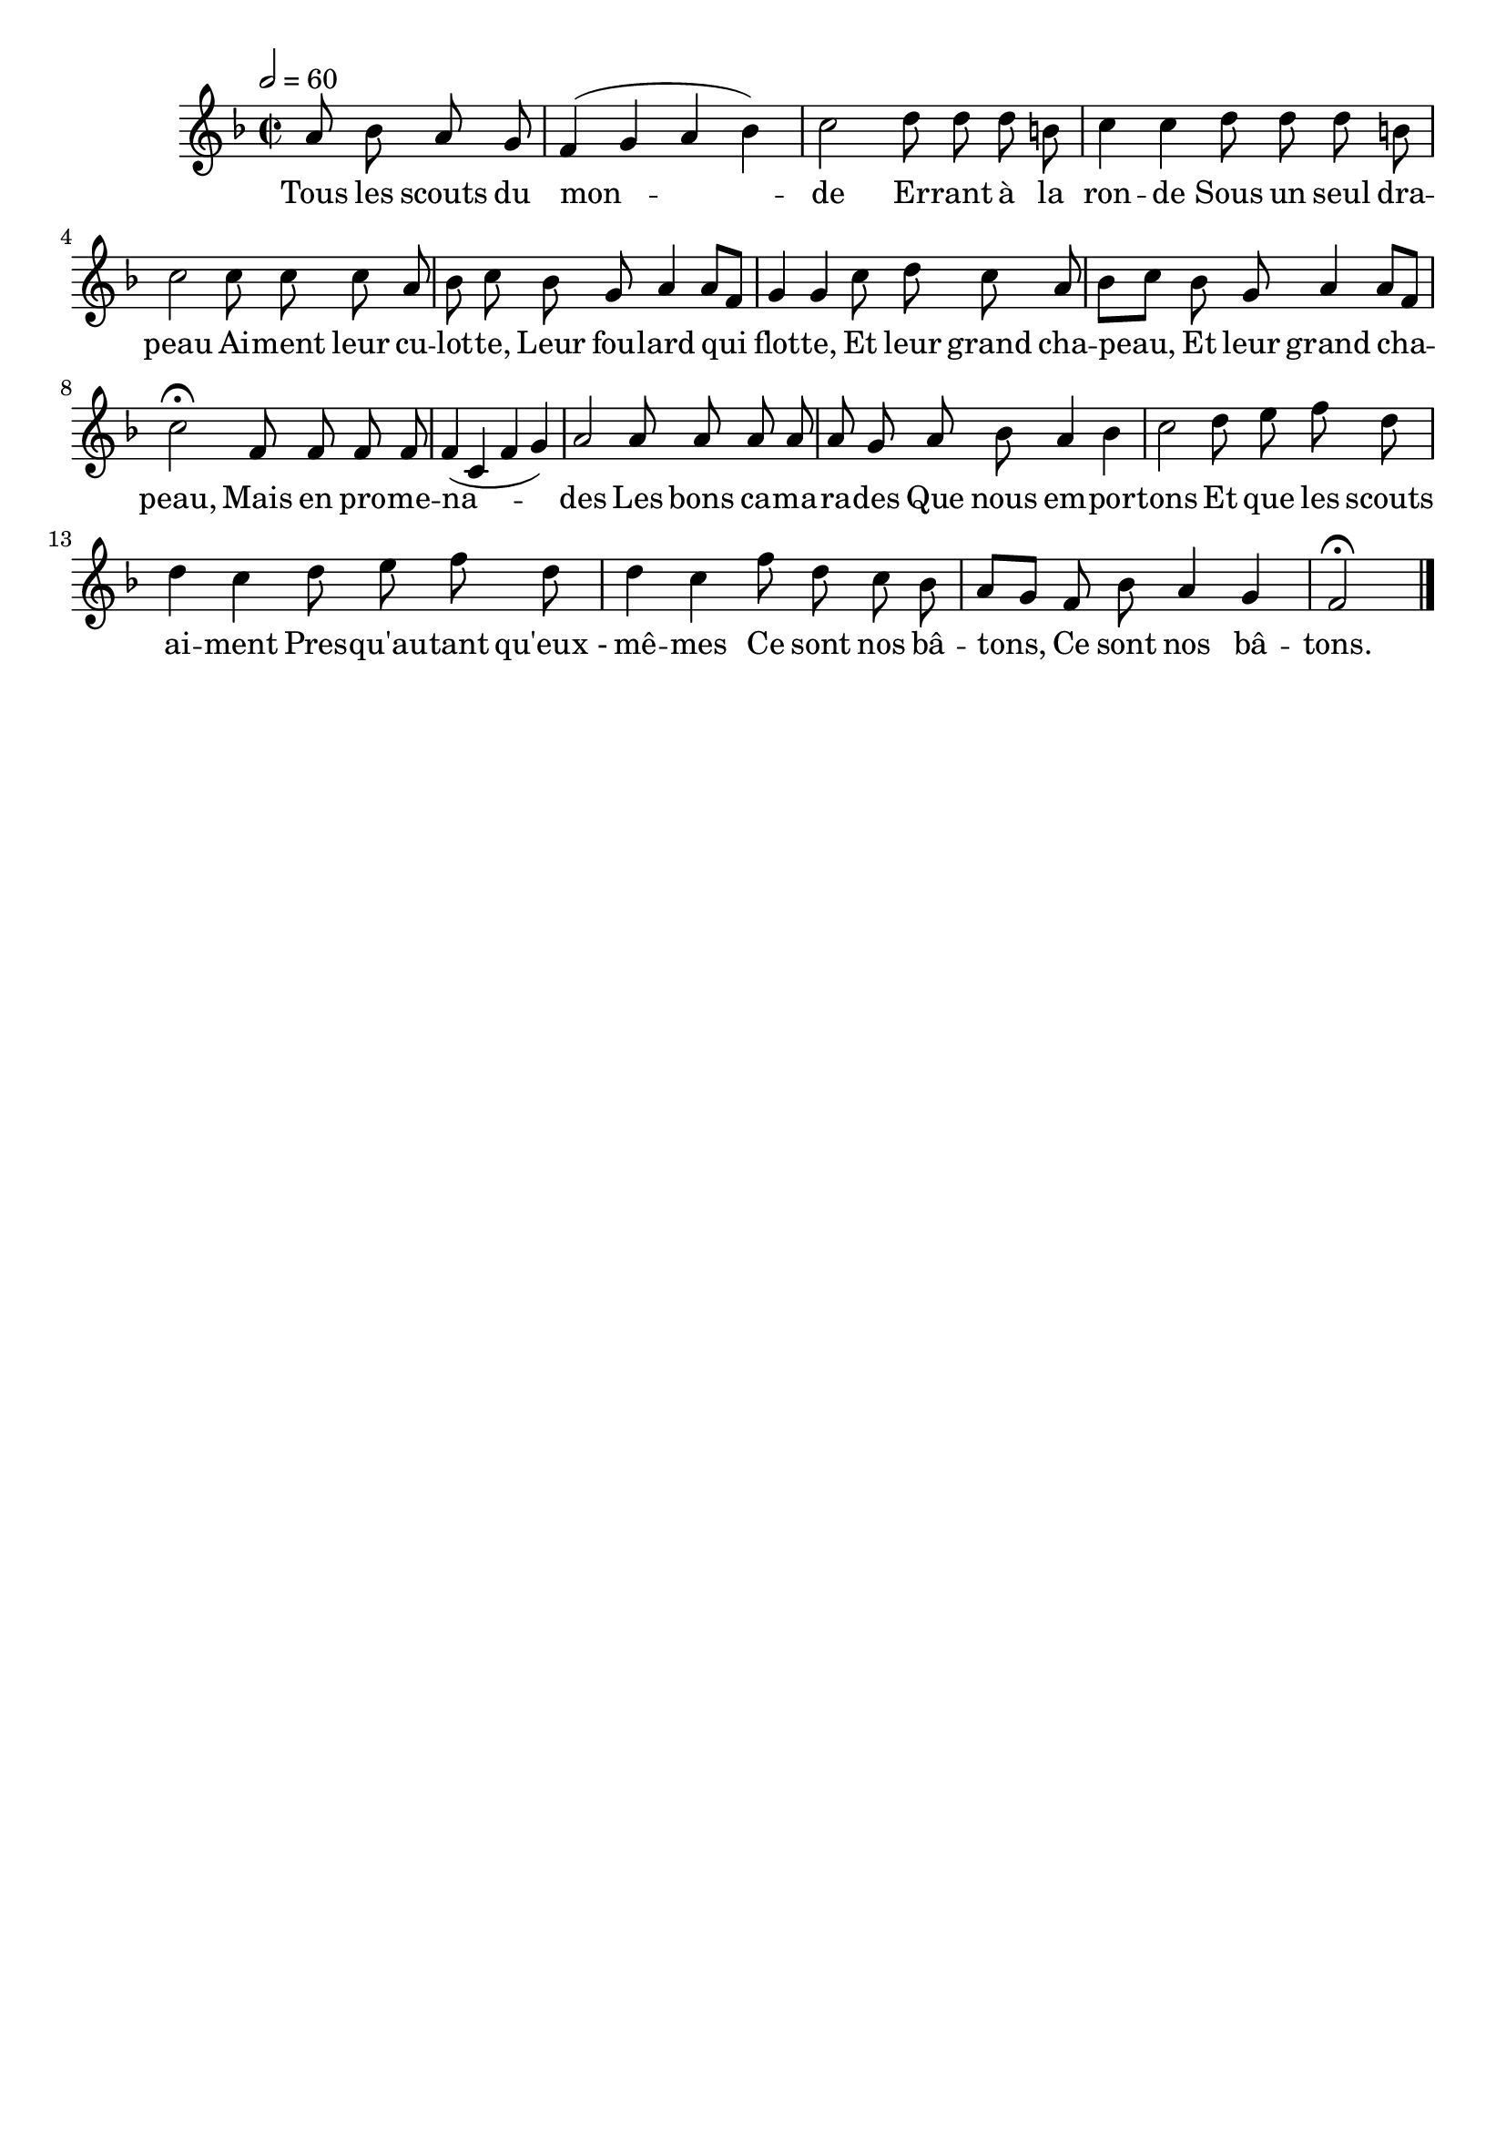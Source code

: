 %Compilation:lilypond RondeDesBatons.ly
%Apercu:evince RondeDesBatons.pdf
%Esclaves:timidity -ia RondeDesBatons.midi
\version "2.12.1"
\language "français"

\header {
  tagline = ""
  composer = ""
}                                        

MetriqueArmure = {
  \tempo 2=60
  \time 2/2
  \key fa \major
}

italique = { \override Score . LyricText #'font-shape = #'italic }

roman = { \override Score . LyricText #'font-shape = #'roman }

MusiqueTheme = \relative do'' {
	\partial 2 la8 sib la sol
	fa4( sol la sib)
	do2 re8 re re si
	do4 do re8 re re si
	do2 do8 do do la
	sib8 do sib sol la4 la8[ fa]
	sol4 sol do8 re do la
	sib8[ do] sib sol la4 la8[ fa]
	do'2\fermata fa,8 fa fa fa
	fa4( do fa sol)
	la2 la8 la la la
	la8 sol la sib la4 sib
	do2 re8 mi fa re
	re4 do re8 mi fa re
	re4 do fa8 re do sib
	la8[ sol] fa sib la4 sol
	fa2\fermata \bar "|."
}

Paroles = \lyricmode {
	Tous les scouts du mon -- de
	Er -- rant à la ron -- de
	Sous un seul dra -- peau
	Ai -- ment leur cu -- lot -- te,
	Leur fou -- lard qui flot -- te,
	Et leur grand cha -- peau,
	Et leur grand cha -- peau,
	Mais en pro -- me -- na -- des
	Les bons ca -- ma -- ra -- des
	Que nous em -- por -- tons
	Et que les scouts ai -- ment
	Pres -- qu'au -- tant qu'eux_- mê -- mes
	Ce sont nos bâ -- tons, Ce sont nos bâ -- tons.
}

\score{
    \new Staff <<
      \set Staff.midiInstrument = "flute"
      \new Voice = "theme" {
	\autoBeamOff
	\MetriqueArmure
	\MusiqueTheme
      }
      \new Lyrics \lyricsto theme {
	\Paroles
      }                       
    >>
\layout{}
\midi{}
}
